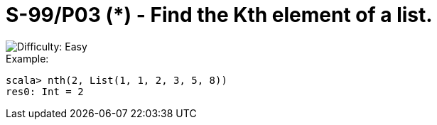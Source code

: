 = S-99/P03 (*) - Find the Kth element of a list.

image::https://img.shields.io/badge/difficulty-easy-brightgreen?style=for-the-badge[Difficulty: Easy]

.Example:
[caption=""]
====
```scala
scala> nth(2, List(1, 1, 2, 3, 5, 8))
res0: Int = 2
```
====

